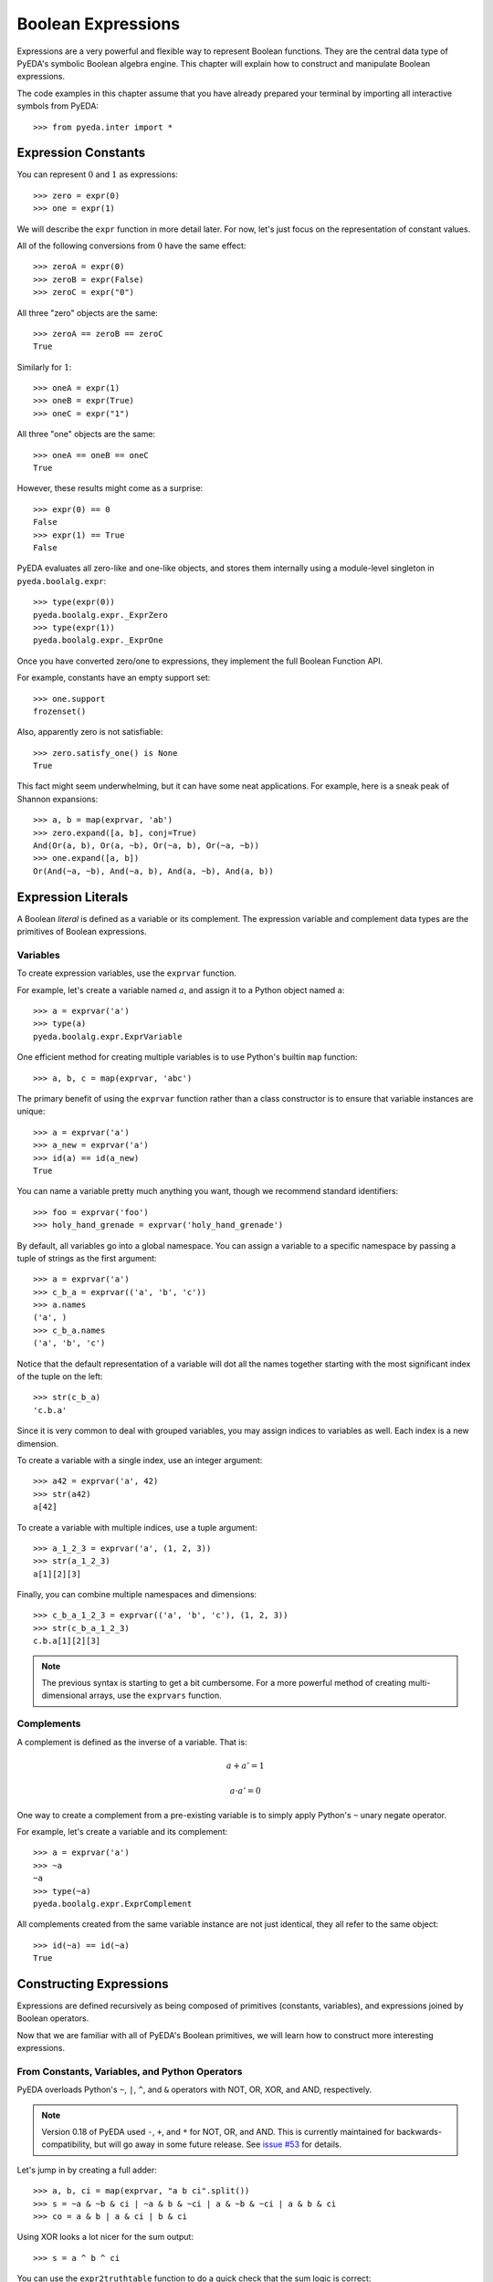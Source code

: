 .. _expr:

***********************
  Boolean Expressions
***********************

Expressions are a very powerful and flexible way to represent Boolean functions.
They are the central data type of PyEDA's symbolic Boolean algebra engine.
This chapter will explain how to construct and manipulate Boolean expressions.

The code examples in this chapter assume that you have already prepared your
terminal by importing all interactive symbols from PyEDA::

   >>> from pyeda.inter import *

Expression Constants
====================

You can represent :math:`0` and :math:`1` as expressions::

   >>> zero = expr(0)
   >>> one = expr(1)

We will describe the ``expr`` function in more detail later.
For now, let's just focus on the representation of constant values.

All of the following conversions from :math:`0` have the same effect::

   >>> zeroA = expr(0)
   >>> zeroB = expr(False)
   >>> zeroC = expr("0")

All three "zero" objects are the same::

   >>> zeroA == zeroB == zeroC
   True

Similarly for :math:`1`::

   >>> oneA = expr(1)
   >>> oneB = expr(True)
   >>> oneC = expr("1")

All three "one" objects are the same::

   >>> oneA == oneB == oneC
   True

However, these results might come as a surprise::

   >>> expr(0) == 0
   False
   >>> expr(1) == True
   False

PyEDA evaluates all zero-like and one-like objects,
and stores them internally using a module-level singleton in
``pyeda.boolalg.expr``::

   >>> type(expr(0))
   pyeda.boolalg.expr._ExprZero
   >>> type(expr(1))
   pyeda.boolalg.expr._ExprOne

Once you have converted zero/one to expressions,
they implement the full Boolean Function API.

For example, constants have an empty support set::

   >>> one.support
   frozenset()

Also, apparently zero is not satisfiable::

   >>> zero.satisfy_one() is None
   True

This fact might seem underwhelming,
but it can have some neat applications.
For example, here is a sneak peak of Shannon expansions::

   >>> a, b = map(exprvar, 'ab')
   >>> zero.expand([a, b], conj=True)
   And(Or(a, b), Or(a, ~b), Or(~a, b), Or(~a, ~b))
   >>> one.expand([a, b])
   Or(And(~a, ~b), And(~a, b), And(a, ~b), And(a, b))

Expression Literals
===================

A Boolean *literal* is defined as a variable or its complement.
The expression variable and complement data types are the primitives of
Boolean expressions.

Variables
---------

To create expression variables, use the ``exprvar`` function.

For example, let's create a variable named :math:`a`,
and assign it to a Python object named ``a``::

   >>> a = exprvar('a')
   >>> type(a)
   pyeda.boolalg.expr.ExprVariable

One efficient method for creating multiple variables is to use Python's builtin
``map`` function::

   >>> a, b, c = map(exprvar, 'abc')

The primary benefit of using the ``exprvar`` function rather than a class
constructor is to ensure that variable instances are unique::

   >>> a = exprvar('a')
   >>> a_new = exprvar('a')
   >>> id(a) == id(a_new)
   True

You can name a variable pretty much anything you want,
though we recommend standard identifiers::

   >>> foo = exprvar('foo')
   >>> holy_hand_grenade = exprvar('holy_hand_grenade')

By default, all variables go into a global namespace.
You can assign a variable to a specific namespace by passing a tuple of
strings as the first argument::

   >>> a = exprvar('a')
   >>> c_b_a = exprvar(('a', 'b', 'c'))
   >>> a.names
   ('a', )
   >>> c_b_a.names
   ('a', 'b', 'c')

Notice that the default representation of a variable will dot all the names
together starting with the most significant index of the tuple on the left::

   >>> str(c_b_a)
   'c.b.a'

Since it is very common to deal with grouped variables,
you may assign indices to variables as well.
Each index is a new dimension.

To create a variable with a single index, use an integer argument::

   >>> a42 = exprvar('a', 42)
   >>> str(a42)
   a[42]

To create a variable with multiple indices, use a tuple argument::

   >>> a_1_2_3 = exprvar('a', (1, 2, 3))
   >>> str(a_1_2_3)
   a[1][2][3]

Finally, you can combine multiple namespaces and dimensions::

   >>> c_b_a_1_2_3 = exprvar(('a', 'b', 'c'), (1, 2, 3))
   >>> str(c_b_a_1_2_3)
   c.b.a[1][2][3]

.. NOTE::
   The previous syntax is starting to get a bit cumbersome.
   For a more powerful method of creating multi-dimensional arrays,
   use the ``exprvars`` function.

Complements
-----------

A complement is defined as the inverse of a variable.
That is:

.. math::
   a + a' = 1

   a \cdot a' = 0

One way to create a complement from a pre-existing variable is to simply
apply Python's ``~`` unary negate operator.

For example, let's create a variable and its complement::

   >>> a = exprvar('a')
   >>> ~a
   ~a
   >>> type(~a)
   pyeda.boolalg.expr.ExprComplement

All complements created from the same variable instance are not just identical,
they all refer to the same object::

   >>> id(~a) == id(~a)
   True

Constructing Expressions
========================

Expressions are defined recursively as being composed of primitives
(constants, variables),
and expressions joined by Boolean operators.

Now that we are familiar with all of PyEDA's Boolean primitives,
we will learn how to construct more interesting expressions.

From Constants, Variables, and Python Operators
-----------------------------------------------

PyEDA overloads Python's ``~``, ``|``, ``^``, and ``&`` operators with
NOT, OR, XOR, and AND, respectively.

.. note:: Version 0.18 of PyEDA used ``-``, ``+``, and ``*`` for
   NOT, OR, and AND.
   This is currently maintained for backwards-compatibility,
   but will go away in some future release.
   See `issue #53 <https://github.com/cjdrake/pyeda/issues/53>`_ for details.

Let's jump in by creating a full adder::

   >>> a, b, ci = map(exprvar, "a b ci".split())
   >>> s = ~a & ~b & ci | ~a & b & ~ci | a & ~b & ~ci | a & b & ci
   >>> co = a & b | a & ci | b & ci

Using XOR looks a lot nicer for the sum output::

   >>> s = a ^ b ^ ci

You can use the ``expr2truthtable`` function to do a quick check that the
sum logic is correct::

   >>> expr2truthtable(s)
   inputs: ci b a
   000 0
   001 1
   010 1
   011 0
   100 1
   101 0
   110 0
   111 1

Similarly for the carry out logic::

   >>> expr2truthtable(co)
   inputs: ci b a
   000 0
   001 0
   010 0
   011 1
   100 0
   101 1
   110 1
   111 1

From Factory Functions
----------------------

Python does not have enough builtin operators to handle all interesting Boolean
functions we can represent directly as an expression.
Also, binary operators are limited to two operands at a time,
whereas several Boolean operators are N-ary (arbitrary many operands).
This section will describe all the factory functions that can be used to create
arbitrary Boolean expressions.

The general form of these functions is
``OP(arg [, arg], simplify=True, factor=False)``.
The function is an operator name, followed by one or more arguments,
followed by the ``simplify``, and ``factor`` parameters.
Some functions also have a ``conj`` parameter,
which selects between conjunctive (``conj=True``) and disjunctive
(``conj=False``) formats.

One advantage of using these functions is that you do not need to create
variable instances prior to passing them as arguments.
You can just pass string identifiers,
and PyEDA will automatically parse and convert them to variables.

For example, the following two statements are equivalent::

   >>> Not('a[0]')
   ~a[0]

and::

   >>> a0 = exprvar('a', 0)
   >>> Not(a0)
   ~a[0]

Primary Operators
^^^^^^^^^^^^^^^^^

Since NOT, OR, and AND form a complete basis for a Boolean algebra,
these three operators are *primary*.

.. function:: Not(arg, simplify=True, factor=False)

   Return an expression that is the inverse of the input.

.. function:: Or(\*args, simplify=True, factor=False)

   Return an expression that evaluates to :math:`1` if and only if *any* inputs
   are :math:`1`.

.. function:: And(\*args, simplify=True, factor=False)

   Return an expression that evaluates to :math:`1` if and only if *all* inputs
   are :math:`1`.

Example of full adder logic using ``Not``, ``Or``, and ``And``::

   >>> s = Or(And(Not('a'), Not('b'), 'ci'), And(Not('a'), 'b', Not('ci')), And('a', Not('b'), Not('ci')), And('a', 'b', 'ci'))
   >>> co = Or(And('a', 'b'), And('a', 'ci'), And('b', 'ci'))

Secondary Operators
^^^^^^^^^^^^^^^^^^^

A *secondary* operator is a Boolean operator that can be natively represented
as a PyEDA expression,
but contains more information than the primary operators.
That is, these expressions always increase in tree size when converted to
primary operators.

.. function:: Nor(\*args, simplify=True, factor=False)

   Return an expression that evaluates to :math:`0` if and only if *any* inputs
   are :math:`1`.
   The inverse of `Or`.

.. function:: Nand(\*args, simplify=True, factor=False)

   Return an expression that evaluates to :math:`0` if an only if *all* inputs
   are :math:`1`.
   The inverse of `And`.

.. function:: Xor(\*args, simplify=True, factor=False, conj=False)

   Return an expression that evaluates to :math:`1` if and only if the input
   parity is odd.

The word **parity** in this context refers to whether the number of ones in the
input is even (divisible by two).
For example, the input string "0101" has *even* parity (2 ones),
and the input string "0001" has *odd* parity (1 ones).

The full adder circuit has a more dense representation when you
use the ``Xor`` operator::

   >>> s = Xor('a', 'b', 'ci')
   >>> co = Or(And('a', 'b'), And('a', 'ci'), And('b', 'ci'))

.. function:: Xnor(\*args, simplify=True, factor=False, conj=False)

   Return an expression that evaluates to :math:`1` if and only if the input
   parity is even.

.. function:: Equal(\*args, simplify=True, factor=False, conj=False)

   Return an expression that evaluates to :math:`1` if and only if all inputs
   are equivalent.

.. function:: Unequal(\*args, simplify=True, factor=False, conj=False)

   Return an expression that evaluates to :math:`1` if and only if *not* all
   inputs are equivalent.

.. function:: Implies(p, q, simplify=True, factor=False)

   Return an expression that implements Boolean implication
   (:math:`p \implies q`).

+-----------+-----------+----------------------+
| :math:`p` | :math:`q` | :math:`p \implies q` |
+===========+===========+======================+
|         0 |         0 |                    1 |
+-----------+-----------+----------------------+
|         0 |         1 |                    1 |
+-----------+-----------+----------------------+
|         1 |         0 |                    0 |
+-----------+-----------+----------------------+
|         1 |         1 |                    1 |
+-----------+-----------+----------------------+

Note that this truth table is equivalent to :math:`p \leq q`,
but Boolean implication is by far the more common form due to its use in
`propositional logic <http://en.wikipedia.org/wiki/Propositional_calculus>`_.

.. function:: ITE(s, d1, d0, simplify=True, factor=False)

   Return an expression that implements the Boolean "if, then, else" operator.
   If :math:`s = 1`, then the output equals :math:`d_{0}`.
   Otherwise (:math:`s = 0`), the output equals :math:`d_{1}`.

+-----------+---------------+---------------+------------------------------+
| :math:`s` | :math:`d_{1}` | :math:`d_{0}` | :math:`ite(s, d_{1}, d_{0})` |
+===========+===============+===============+==============================+
|         0 |             0 |             0 |                            0 |
+-----------+---------------+---------------+------------------------------+
|         0 |             0 |             1 |                            1 |
+-----------+---------------+---------------+------------------------------+
|         0 |             1 |             0 |                            0 |
+-----------+---------------+---------------+------------------------------+
|         0 |             1 |             1 |                            1 |
+-----------+---------------+---------------+------------------------------+
|         1 |             0 |             0 |                            0 |
+-----------+---------------+---------------+------------------------------+
|         1 |             0 |             1 |                            0 |
+-----------+---------------+---------------+------------------------------+
|         1 |             1 |             0 |                            1 |
+-----------+---------------+---------------+------------------------------+
|         1 |             1 |             1 |                            1 |
+-----------+---------------+---------------+------------------------------+

High Order Operators
^^^^^^^^^^^^^^^^^^^^

A *high order* operator is a Boolean operator that can NOT be natively
represented as a PyEDA expression.
That is, these factory functions will always return expressions composed from
primary and/or secondary operators.

.. function:: OneHot0(\*args, simplify=True, factor=False, conj=True)

   Return an expression that evaluates to :math:`1` if and only if the number
   of inputs equal to :math:`1` is at most :math:`1`.
   That is, return true when at most one input is "hot".

.. function:: OneHot(\*args, simplify=True, factor=False, conj=True)

   Return an expression that evaluates to :math:`1` if and only if exactly one
   input is equal to :math:`1`.
   That is, return true when exactly one input is "hot".

.. function:: Majority(\*args, simplify=True, factor=False, conj=False)

   Return an expression that evaluates to :math:`1` if and only if the majority
   of inputs equal :math:`1`.

The full adder circuit has a much more dense representation when you
use both the ``Xor`` and ``Majority`` operators::

   >>> s = Xor('a', 'b', 'ci')
   >>> co = Majority('a', 'b', 'ci')

.. function:: AchillesHeel(\*args, simplify=True, factor=False)

   Return the Achille's Heel function, defined as
   :math:`\prod_{i=0}^{N-1}{(x_{i/2} + x_{i/2+1})}`.

The ``AchillesHeel`` function has :math:`N` literals in its CNF form,
but :math:`N/2 \times 2^{N/2}` literals in its DNF form.
It is an interesting demonstration of tradeoffs when choosing an expression
representation.
For example::

   >>> f =  AchillesHeel('a', 'b', 'c', 'd', 'w', 'x', 'y', 'z')
   >>> f
   And(Or(a, b), Or(c, d), Or(w, x), Or(y, z))
   >>> f.to_dnf()
   Or(And(a, c, w, y), And(a, c, w, z), And(a, c, x, y), And(a, c, x, z), And(a, d, w, y), And(a, d, w, z), And(a, d, x, y), And(a, d, x, z), And(b, c, w, y), And(b, c, w, z), And(b, c, x, y), And(b, c, x, z), And(b, d, w, y), And(b, d, w, z), And(b, d, x, y), And(b, d, x, z))

.. function:: Mux(fs, sel, simplify=True, factor=False)

   Return an expression that multiplexes a sequence of input functions over a
   sequence of select functions.

For example::

   >>> X = exprvars('x', 4)
   >>> S = exprvars('s', 2)
   >>> Mux(X, S)
   Or(And(~s[0], ~s[1], x[0]), And(s[0], ~s[1], x[1]), And(~s[0], s[1], x[2]), And(s[0], s[1], x[3]))

From the ``expr`` Function
--------------------------

.. function:: expr(arg, simplify=True, factor=False)

The ``expr`` function is very special.
It will attempt to convert the input argument to an ``Expression`` object.

We have already seen how the ``expr`` function converts a Python ``bool``
input to a constant expression::

   >>> expr(False)
   0

Now let's pass a ``str`` as the input argument::

   >>> expr('0')
   0

If given an input string, the ``expr`` function will attempt to parse the input
string and return an expression.

Examples of input expressions::

   >>> expr("~a & b | ~c & d")
   Or(And(~a, b), And(~c, d))
   >>> expr("a | b ^ c & d")
   Or(a, Xor(b, And(c, d)))
   >>> expr("p => q")
   Implies(p, q)
   >>> expr("p <=> q")
   Equal(p, q)
   >>> expr("s ? d[1] : d[0]")
   ITE(s, d[1], d[0])
   >>> expr("Or(a, b, Not(c))")
   Or(a, b, ~c)
   >>> expr("Majority(a, b, c)")
   Or(And(a, b), And(a, c), And(b, c))

Operator Precedence Table (lowest to highest):

+--------------------------------------+---------------------------------------+
| Operator                             | Description                           |
+======================================+=======================================+
| ``s ? d1 : d0``                      | If Then Else                          |
+--------------------------------------+---------------------------------------+
| ``=>``                               | Binary Implies,                       |
| ``<=>``                              | Binary Equal                          |
+--------------------------------------+---------------------------------------+
| ``|``                                | Binary OR                             |
+--------------------------------------+---------------------------------------+
| ``^``                                | Binary XOR                            |
+--------------------------------------+---------------------------------------+
| ``&``                                | Binary AND                            |
+--------------------------------------+---------------------------------------+
| ``~x``                               | Unary NOT                             |
+--------------------------------------+---------------------------------------+
| ``(expr ...)``                       | Parenthesis,                          |
| ``OP(expr ...)``                     | Explicit operators                    |
+--------------------------------------+---------------------------------------+

The full list of valid operators accepted by the expression parser:

* ``Or(...)``
* ``And(...)``
* ``Xor(...)``
* ``Xnor(...)``
* ``Equal(...)``
* ``Unequal(...)``
* ``Nor(...)``
* ``Nand(...)``
* ``OneHot0(...)``
* ``OneHot(...)``
* ``Majority(...)``
* ``AchillesHeel(...)``
* ``ITE(s, d1, d0)``
* ``Implies(p, q)``
* ``Not(a)``

Expression Types
================

This section will cover the hierarchy of Boolean expression types.

Unsimplified
------------

An unsimplified expression consists of the following components:

* Constants
* Expressions that can *easily* be converted to constants (eg :math:`x + x' = 1`)
* Literals
* Primary operators: ``Not``, ``Or``, ``And``
* Secondary operators

Also, an unsimplified expression does not automatically join adjacent,
associative operators.
For example, :math:`a + (b + c)` is equivalent to :math:`a + b + c`.
The depth of the unsimplified expression is two::

   >>> f = Or('a', Or('b', 'c'), simplify=False)
   >>> f.args
   (a, Or(b, c))
   >>> f.depth
   2

The depth of the simplified expression is one::

   >>> g = f.simplify()
   >>> g.args
   (b, a, c)
   >>> g.depth
   1

Simplifed
---------

A simplified expression consists of the following components:

* Literals
* Primary operators: ``Not``, ``Or``, ``And``
* Secondary operators

Also, :math:`0` and :math:`1` are considered simplified by themselves.

That is, the act of *simplifying* an expression eliminates constants,
and all sub-expressions that can be easily converted to constants.

All expressions constructed using overloaded operatiors are automatically
simplified::

   >>> a | 0
   a
   >>> a | 1
   1
   >>> a | b & ~b
   a

Unsimplified expressions are not very useful,
so the factory functions also simplify by default::

   >>> Or(a, And(b, ~b))
   a

To simplify an expression, use the ``simplify`` method::

   >>> f = Or(a, 0, simplify=False)
   >>> f
   Or(0, a)
   >>> g = f.simplify()
   >>> g
   a

You can check whether an expression is simplified using the ``simplified``
attribute::

   >>> f.simplified
   False
   >>> g.simplified
   True

Factored
--------

A factored expression consists of the following components:

* Literals
* Primary operators: ``Or``, ``And``

That is, the act of *factoring* an expression converts all secondary operators
to primary operators,
and uses DeMorgan's transform to eliminate ``Not`` operators.

You can factor all secondary operators::

   >>> Xor(a, b, c).factor()
   Or(And(~a, ~b, c), And(~a, b, ~c), And(a, ~b, ~c), And(a, b, c))
   >>> Implies(p, q).factor()
   Or(~p, q)
   >>> Equal(a, b, c).factor()
   Or(And(~a, ~b, ~c), And(a, b, c))
   >>> ITE(s, a, b).factor()
   Or(And(b, Or(a, b, ~ci), Or(a, ~b, ci)), And(a, Or(And(~a, ~b, ci), And(~a, b, ~ci))))

Factoring also eliminates all ``Not`` operators,
by using DeMorgan's law::

   >>> Not(a | b).factor()
   And(~a, ~b)
   >>> Not(a & b).factor()
   Or(~a, ~b)

Normal Form
-----------

A normal form expression is a factored expression with depth less than or
equal to two.

That is, a normal form expression has been factored, and *flattened*.

There are two types of normal forms:

* disjunctive normal form (SOP: sum of products)
* conjunctive normal form (POS: product of sums)

The preferred method for creating normal form expressions is to use the
``to_dnf`` and ``to_cnf`` methods::

   >>> f = Xor(a, Implies(b, c))
   >>> f.to_dnf()
   Or(And(~a, ~b), And(~a, c), And(a, b, ~c))
   >>> f.to_cnf()
   And(Or(~a, b), Or(~a, ~c), Or(a, ~b, c))

Canonical Normal Form
---------------------

A canonical normal form expression is a normal form expression with the
additional property that all terms in the expression have the same degree as
the expression itself.

That is, a canonical normal form expression has been factored, flattened,
and *reduced*.

The preferred method for creating canonical normal form expressions is to use
the ``to_cdnf`` and ``to_ccnf`` methods.

Using the same function from the previous section as an example::

   >>> f = Xor(a, Implies(b, c))
   >>> f.to_cdnf()
   Or(And(~a, ~b, ~c), And(~a, ~b, c), And(~a, b, c), And(a, b, ~c))
   >>> f.to_ccnf()
   And(Or(a, ~b, c), Or(~a, b, c), Or(~a, b, ~c), Or(~a, ~b, ~c))

Satisfiability
==============

Expressions have smart support for Boolean satisfiability.

They inherit both the ``satisfy_one`` and ``satisfy_all`` methods from the
``Function`` interface.

For example::

   >>> f = Xor('a', Implies('b', 'c'))
   >>> f.satisfy_one()
   {a: 0, b: 0}
   >>> list(f.satisfy_all())
   [{a: 0, b: 0}, {a: 0, b: 1, c: 1}, {a: 1, b: 1, c: 0}]

By default, Boolean expressions use a very naive "backtracking" algorithm to
solve for satisfying input points.
Since SAT is an NP-complete algorithm,
you should always use care when preparing your inputs.

A conjunctive normal form expression will automatically use the
`PicoSAT <http://fmv.jku.at/picosat>`_ C extension.
This is an industrial-strength SAT solver,
and can be used to solve very non-trivial problems.

   >>> g = f.to_cnf()
   >>> g.satisfy_one()
   {a: 0, b: 0, c: 1}
   >>> list(g.satisfy_all())
   [{a: 0, b: 1, c: 1},
    {a: 0, b: 0, c: 0},
    {a: 0, b: 0, c: 1},
    {a: 1, b: 1, c: 0}]

.. note:: Future versions of PyEDA might support additional C/C++ extensions
          for SAT solving. This is an active area of research, and no single
          solver is ideal for all cases.

Assumptions
-----------

A common pattern in SAT-solving is to setup a large database of clauses,
and attempt to solve the CNF several times with different simplifying
assumptions.
This is equivalent to adding unit clauses to the database,
which can be easily eliminated by boolean constraint propagation.

The ``Expression`` data type supports applying assumptions using the ``with``
statement.
Here is an example of creating a nested context of literals that assumes
``a=1`` and ``b=0``::

   >>> f = Xor(a, b, c)
   >>> with a, ~b:
   ...     print(f.satisfy_one())
   {a: 1, b: 0, c: 0}

There are four satisfying solutions to this function,
but the return value will always correspond to the input assumptions.

``And`` terms of literals (clauses) may also be used as assumptions::

   >>> with a & ~b:
   ...     print(f.satisfy_one())
   {a: 1, b: 0, c: 0}

Note that it is an error to assume conflicting values for a literal::

   >>> with a, ~a:
   ...     print(f.satisfy_one())
   ValueError: conflicting constraints: a, ~a

PicoSAT Script
--------------

Starting with version ``0.23.0``, PyEDA includes a script that implements
some of the functionality of the PicoSAT command-line utility.

::

   $ picosat -h
   usage: picosat [-h] [--version] [-n] [-a LIT] [-v] [-i {0,1,2,3}] [-P LIMIT]
                  [-l LIMIT] [--all]
                  [file]

   PicoSAT solver

   positional arguments:
     file          CNF input file (default: stdin)

   optional arguments:
     -h, --help    show this help message and exit
     --version     print version and exit
     ...

Here is an example of a basic SAT problem encoded using the well-known DIMACS
CNF format.
See http://www.satcompetition.org/ for details on expected inputs and outputs.
The function is a one-hot function on four input variables.

::

   $ cat onehot4.cnf
   c Comments start with a 'c' character
   c The problem 'p' line is followed by clauses
   p cnf 4 7
   1 2 3 4 0
   -4 -3 0
   -4 -2 0
   -4 -1 0
   -3 -2 0
   -3 -1 0
   -2 -1 0

To get one satisfying solution::

   $ picosat onehot4.cnf
   s SATISFIABLE
   v -1 -2 -3 4 0

To get all satisfying solutions::

   $ picosat --all onehot4.cnf
   s SATISFIABLE
   v -1 -2 -3 4 0
   s SATISFIABLE
   v -1 -2 3 -4 0
   s SATISFIABLE
   v -1 2 -3 -4 0
   s SATISFIABLE
   v 1 -2 -3 -4 0
   s SOLUTIONS 4

You can also constrain the solver with one or more assumptions::

   $ picosat -a 1 -a -2 onehot4.cnf
   s SATISFIABLE
   v 1 -2 -3 -4 0
   $ picosat -a 1 -a 2 onehot4.cnf
   s UNSATISFIABLE

Tseitin's Encoding
==================

To take advantage of the PicoSAT solver,
you need an expression that is in conjunctive normal form.
Some expressions (especially Xor) have exponentially large size when you
expand them to a CNF.

One way to work around this limitation is to use Tseitin's encoding.
To convert an expression to Tseitin's encoding, use the ``tseitin`` method::

   >>> f = Xor('a', Implies('b', 'c'))
   >>> tf = f.tseitin()
   >>> tf
   And(Or(a, ~aux[0]), Or(~a, aux[0], ~b, c), Or(~a, ~aux[2]), Or(a, ~aux[1], aux[2]), Or(aux[0], aux[2]), Or(~aux[0], b), Or(~aux[0], ~c), Or(aux[1], ~aux[2]), Or(aux[1], b), Or(aux[1], ~c), Or(~aux[1], ~b, c))

As you can see, Tseitin's encoding introduces several "auxiliary" variables
into the expression.

You can change the name of the auxiliary variable by using the ``auxvarname``
parameter::

   >>> f = Xor('a', Implies('b', 'c'))
   >>> f.tseitin(auxvarname='z')
   And(Or(a, ~z[0]), Or(~a, ~b, c, z[0]), Or(~a, ~z[2]), Or(a, ~z[1], z[2]), Or(b, z[1]), Or(~b, c, ~z[1]), Or(b, ~z[0]), Or(~c, ~z[0]), Or(~c, z[1]), Or(z[0], z[2]), Or(z[1], ~z[2]))

You will see the auxiliary variables in the satisfying points::

   >>> tf.satisfy_one()
   {a: 0, aux[0]: 0, aux[1]: 1, aux[2]: 1, b: 0, c: 1}
   >>> list(tf.satisfy_all())
   [{a: 1, aux[0]: 0, aux[1]: 0, aux[2]: 1, b: 1, c: 0},
    {a: 0, aux[0]: 1, aux[1]: 1, aux[2]: 0, b: 1, c: 1},
    {a: 0, aux[0]: 1, aux[1]: 1, aux[2]: 0, b: 0, c: 0},
    {a: 0, aux[0]: 1, aux[1]: 1, aux[2]: 0, b: 0, c: 1}]

Just filter them out to get the answer you're looking for::

   >>> [{v: val for v, val in point.items() if v.name != 'aux'} for point in tf.satisfy_all()]
   [{a: 1, b: 1, c: 0},
    {a: 0, b: 1, c: 1},
    {a: 0, b: 0, c: 0},
    {a: 0, b: 0, c: 1}]

Formal Equivalence
==================

Two Boolean expressions :math:`f` and :math:`g` are formally equivalent if
:math:`f \oplus g` is not satisfiable.

Boolean expressions have an ``equivalent`` method that implements this basic
functionality.
It uses the naive backtracking SAT,
because it is difficult to determine whether any particular expression can
be converted efficiently to a CNF.

Let's test whether bit 6 of a ripple carry adder is equivalent to bit 6 of a
Kogge Stone adder::

   >>> from pyeda.logic.addition import ripple_carry_add, kogge_stone_add
   >>> A = exprvars('a', 16)
   >>> B = exprvars('b', 16)
   >>> S1, C1 = ripple_carry_add(A, B)
   >>> S2, C2 = kogge_stone_add(A, B)
   >>> S1[6].equivalent(S2[6])
   True

Note that this is the same as the following::

   >>> Xor(S1[6], S2[6]).satisfy_one() is None
   True

